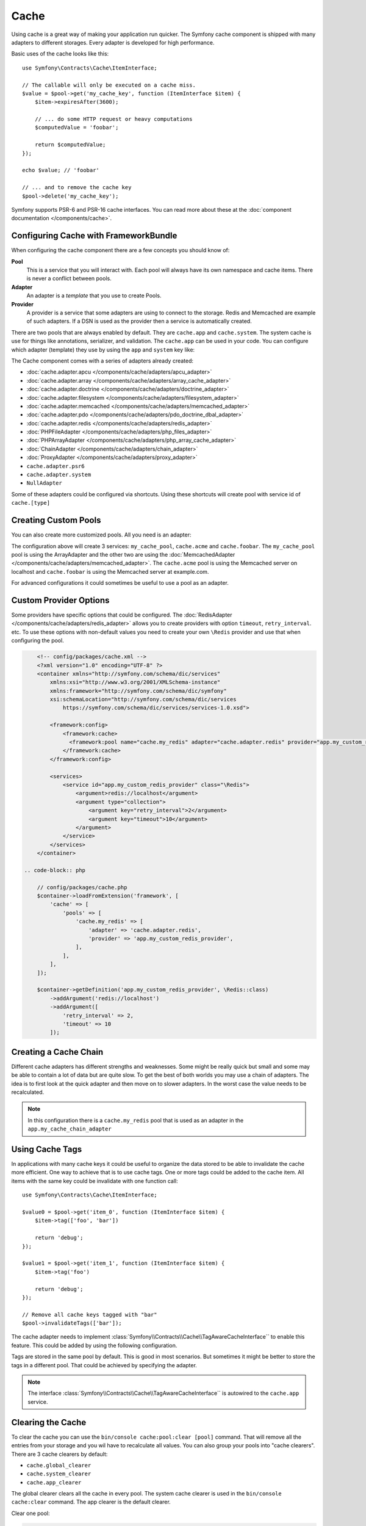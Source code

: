 .. index::
    single: Cache

Cache
=====

Using cache is a great way of making your application run quicker. The Symfony cache
component is shipped with many adapters to different storages. Every adapter is
developed for high performance.

Basic uses of the cache looks like this::

    use Symfony\Contracts\Cache\ItemInterface;

    // The callable will only be executed on a cache miss.
    $value = $pool->get('my_cache_key', function (ItemInterface $item) {
        $item->expiresAfter(3600);

        // ... do some HTTP request or heavy computations
        $computedValue = 'foobar';

        return $computedValue;
    });

    echo $value; // 'foobar'

    // ... and to remove the cache key
    $pool->delete('my_cache_key');

Symfony supports PSR-6 and PSR-16 cache interfaces. You can read more about
these at the :doc:`component documentation </components/cache>`.

.. versionadded:: 4.2

    The cache contracts were introduced in Symfony 4.2.

Configuring Cache with FrameworkBundle
--------------------------------------

When configuring the cache component there are a few concepts you should know
of:

**Pool**
    This is a service that you will interact with. Each pool will always have
    its own namespace and cache items. There is never a conflict between pools.
**Adapter**
    An adapter is a *template* that you use to create Pools.
**Provider**
    A provider is a service that some adapters are using to connect to the storage.
    Redis and Memcached are example of such adapters. If a DSN is used as the
    provider then a service is automatically created.

There are two pools that are always enabled by default. They are ``cache.app`` and
``cache.system``. The system cache is use for things like annotations, serializer,
and validation. The ``cache.app`` can be used in your code. You can configure which
adapter (template) they use by using the ``app`` and ``system`` key like:

.. configuration-block::

    .. code-block:: yaml

        # config/packages/cache.yaml
        framework:
            cache:
                app: cache.adapter.filesystem
                system: cache.adapter.system

    .. code-block:: xml

        <!-- config/packages/cache.xml -->
        <?xml version="1.0" encoding="UTF-8" ?>
        <container xmlns="http://symfony.com/schema/dic/services"
            xmlns:xsi="http://www.w3.org/2001/XMLSchema-instance"
            xmlns:framework="http://symfony.com/schema/dic/symfony"
            xsi:schemaLocation="http://symfony.com/schema/dic/services
                https://symfony.com/schema/dic/services/services-1.0.xsd">

            <framework:config>
                <framework:cache app="cache.adapter.filesystem"
                    system="cache.adapter.system"
                />
            </framework:config>
        </container>

    .. code-block:: php

        // config/packages/cache.php
        $container->loadFromExtension('framework', [
            'cache' => [
                'app' => 'cache.adapter.filesystem',
                'system' => 'cache.adapter.system',
            ],
        ]);

The Cache component comes with a series of adapters already created:

* :doc:`cache.adapter.apcu </components/cache/adapters/apcu_adapter>`
* :doc:`cache.adapter.array </components/cache/adapters/array_cache_adapter>`
* :doc:`cache.adapter.doctrine </components/cache/adapters/doctrine_adapter>`
* :doc:`cache.adapter.filesystem </components/cache/adapters/filesystem_adapter>`
* :doc:`cache.adapter.memcached </components/cache/adapters/memcached_adapter>`
* :doc:`cache.adapter.pdo </components/cache/adapters/pdo_doctrine_dbal_adapter>`
* :doc:`cache.adapter.redis </components/cache/adapters/redis_adapter>`
* :doc:`PHPFileAdapter </components/cache/adapters/php_files_adapter>`
* :doc:`PHPArrayAdapter </components/cache/adapters/php_array_cache_adapter>`

* :doc:`ChainAdapter </components/cache/adapters/chain_adapter>`
* :doc:`ProxyAdapter </components/cache/adapters/proxy_adapter>`
* ``cache.adapter.psr6``

* ``cache.adapter.system``
* ``NullAdapter``

Some of these adapters could be configured via shortcuts. Using these shortcuts
will create pool with service id of ``cache.[type]``

.. configuration-block::

    .. code-block:: yaml

        # config/packages/cache.yaml
        framework:
            cache:
                directory: '%kernel.cache_dir%/pools' # Only used with cache.adapter.filesystem

                # service: cache.doctrine
                default_doctrine_provider: 'app.doctrine_cache'
                # service: cache.psr6
                default_psr6_provider: 'app.my_psr6_service'
                # service: cache.redis
                default_redis_provider: 'redis://localhost'
                # service: cache.memcached
                default_memcached_provider: 'memcached://localhost'
                # service: cache.pdo
                default_pdo_provider: 'doctrine.dbal.default_connection'

    .. code-block:: xml

        <!-- config/packages/cache.xml -->
        <?xml version="1.0" encoding="UTF-8" ?>
        <container xmlns="http://symfony.com/schema/dic/services"
            xmlns:xsi="http://www.w3.org/2001/XMLSchema-instance"
            xmlns:framework="http://symfony.com/schema/dic/symfony"
            xsi:schemaLocation="http://symfony.com/schema/dic/services
                https://symfony.com/schema/dic/services/services-1.0.xsd">

            <framework:config>
                <!--
                default_doctrine_provider: Service: cache.doctrine
                default_psr6_provider: Service: cache.psr6
                default_redis_provider: Service: cache.redis
                default_memcached_provider: Service: cache.memcached
                default_pdo_provider: Service: cache.pdo
                -->
                <framework:cache directory="%kernel.cache_dir%/pools"
                    default_doctrine_provider="app.doctrine_cache"
                    default_psr6_provider="app.my_psr6_service"
                    default_redis_provider="redis://localhost"
                    default_memcached_provider="memcached://localhost"
                    default_pdo_provider="doctrine.dbal.default_connection"
                />
            </framework:config>
        </container>

    .. code-block:: php

        // config/packages/cache.php
        $container->loadFromExtension('framework', [
            'cache' => [
                // Only used with cache.adapter.filesystem
                'directory' => '%kernel.cache_dir%/pools',

                // Service: cache.doctrine
                'default_doctrine_provider' => 'app.doctrine_cache',
                // Service: cache.psr6
                'default_psr6_provider' => 'app.my_psr6_service',
                // Service: cache.redis
                'default_redis_provider' => 'redis://localhost',
                // Service: cache.memcached
                'default_memcached_provider' => 'memcached://localhost',
                // Service: cache.pdo
                'default_pdo_provider' => 'doctrine.dbal.default_connection',
            ],
        ]);

Creating Custom Pools
---------------------

You can also create more customized pools. All you need is an adapter:

.. configuration-block::

    .. code-block:: yaml

        # config/packages/cache.yaml
        framework:
            cache:
                default_memcached_provider: 'memcached://localhost'
                pools:
                    my_cache_pool:
                        adapter: cache.adapter.array
                    cache.acme:
                        adapter: cache.adapter.memcached
                    cache.foobar:
                        adapter: cache.adapter.memcached
                        provider: 'memcached://user:password@example.com'

    .. code-block:: xml

        <!-- config/packages/cache.xml -->
        <?xml version="1.0" encoding="UTF-8" ?>
        <container xmlns="http://symfony.com/schema/dic/services"
            xmlns:xsi="http://www.w3.org/2001/XMLSchema-instance"
            xmlns:framework="http://symfony.com/schema/dic/symfony"
            xsi:schemaLocation="http://symfony.com/schema/dic/services
                https://symfony.com/schema/dic/services/services-1.0.xsd">

            <framework:config>
                <framework:cache default_memcached_provider="memcached://localhost">
                  <framework:pool name="my_cache_pool" adapter="cache.adapter.array"/>
                  <framework:pool name="cache.acme" adapter="cache.adapter.memcached"/>
                  <framework:pool name="cache.foobar" adapter="cache.adapter.memcached" provider="memcached://user:password@example.com"/>
                </framework:cache>
            </framework:config>
        </container>

    .. code-block:: php

        // config/packages/cache.php
        $container->loadFromExtension('framework', [
            'cache' => [
                'default_memcached_provider' => 'memcached://localhost',
                'pools' => [
                    'my_cache_pool' => [
                        'adapter' => 'cache.adapter.array',
                    ],
                    'cache.acme' => [
                        'adapter' => 'cache.adapter.memcached',
                    ],
                    'cache.foobar' => [
                        'adapter' => 'cache.adapter.memcached',
                        'provider' => 'memcached://user:password@example.com',
                    ],
                ],
            ],
        ]);


The configuration above will create 3 services: ``my_cache_pool``, ``cache.acme``
and ``cache.foobar``.  The ``my_cache_pool`` pool is using the ArrayAdapter
and the other two are using the :doc:`MemcachedAdapter </components/cache/adapters/memcached_adapter>`.
The ``cache.acme`` pool is using the Memcached server on localhost and ``cache.foobar``
is using the Memcached server at example.com.

For advanced configurations it could sometimes be useful to use a pool as an adapter.

.. configuration-block::

    .. code-block:: yaml

        # config/packages/cache.yaml
        framework:
            cache:
                app: my_configured_app_cache
                pools:
                    my_cache_pool:
                        adapter: cache.adapter.memcached
                        provider: 'memcached://user:password@example.com'
                    cache.short_cache:
                        adapter: my_cache_pool
                        default_lifetime: 60
                    cache.long_cache:
                        adapter: my_cache_pool
                        default_lifetime: 604800
                    my_configured_app_cache:
                        # "cache.adapter.filesystem" is the default for "cache.app"
                        adapter: cache.adapter.filesystem
                        default_lifetime: 3600

    .. code-block:: xml

        <!-- config/packages/cache.xml -->
        <?xml version="1.0" encoding="UTF-8" ?>
        <container xmlns="http://symfony.com/schema/dic/services"
            xmlns:xsi="http://www.w3.org/2001/XMLSchema-instance"
            xmlns:framework="http://symfony.com/schema/dic/symfony"
            xsi:schemaLocation="http://symfony.com/schema/dic/services
                https://symfony.com/schema/dic/services/services-1.0.xsd">

            <framework:config>
                <framework:cache app="my_cache_pool">
                  <framework:pool name="my_cache_pool" adapter="cache.adapter.memcached" provider="memcached://user:password@example.com"/>
                  <framework:pool name="cache.short_cache" adapter="my_cache_pool" default_lifetime="604800"/>
                  <framework:pool name="cache.long_cache" adapter="my_cache_pool" default_lifetime="604800"/>
                  <!-- "cache.adapter.filesystem" is the default for "cache.app" -->
                  <framework:pool name="my_configured_app_cache" adapter="cache.adapter.filesystem" default_lifetime="3600"/>
                </framework:cache>
            </framework:config>
        </container>

    .. code-block:: php

        // config/packages/cache.php
        $container->loadFromExtension('framework', [
            'cache' => [
                'app' => 'my_configured_app_cache',
                'pools' => [
                    'my_cache_pool' => [
                        'adapter' => 'cache.adapter.memcached',
                        'provider' => 'memcached://user:password@example.com',
                    ],
                    'cache.short_cache' => [
                        'adapter' => 'cache.adapter.memcached',
                        'default_lifetime' => 60,
                    ],
                    'cache.long_cache' => [
                        'adapter' => 'cache.adapter.memcached',
                        'default_lifetime' => 604800,
                    ],
                    'my_configured_app_cache' => [
                        // "cache.adapter.filesystem" is the default for "cache.app"
                        'adapter' => 'cache.adapter.filesystem',
                        'default_lifetime' => 3600,
                    ],
                ],
            ],
        ]);

Custom Provider Options
-----------------------

Some providers have specific options that could be configured. The
:doc:`RedisAdapter </components/cache/adapters/redis_adapter>` allows you to
create providers with option ``timeout``, ``retry_interval``. etc. To use these
options with non-default values you need to create your own ``\Redis`` provider
and use that when configuring the pool.

.. configuration-block::

    .. code-block:: yaml

        # config/packages/cache.yaml
        framework:
            cache:
                pools:
                    cache.my_redis:
                        adapter: cache.adapter.redis
                        provider: app.my_custom_redis_provider

        services:
            app.my_custom_redis_provider:
                class: \Redis
                factory: ['Symfony\Component\Cache\Adapter\RedisAdapter', 'createConnection']
                arguments:
                    - 'redis://localhost'
                    - [ retry_interval: 2, timeout: 10 ]

.. code-block:: xml

        <!-- config/packages/cache.xml -->
        <?xml version="1.0" encoding="UTF-8" ?>
        <container xmlns="http://symfony.com/schema/dic/services"
            xmlns:xsi="http://www.w3.org/2001/XMLSchema-instance"
            xmlns:framework="http://symfony.com/schema/dic/symfony"
            xsi:schemaLocation="http://symfony.com/schema/dic/services
                https://symfony.com/schema/dic/services/services-1.0.xsd">

            <framework:config>
                <framework:cache>
                  <framework:pool name="cache.my_redis" adapter="cache.adapter.redis" provider="app.my_custom_redis_provider"/>
                </framework:cache>
            </framework:config>

            <services>
                <service id="app.my_custom_redis_provider" class="\Redis">
                    <argument>redis://localhost</argument>
                    <argument type="collection">
                        <argument key="retry_interval">2</argument>
                        <argument key="timeout">10</argument>
                    </argument>
                </service>
            </services>
        </container>

    .. code-block:: php

        // config/packages/cache.php
        $container->loadFromExtension('framework', [
            'cache' => [
                'pools' => [
                    'cache.my_redis' => [
                        'adapter' => 'cache.adapter.redis',
                        'provider' => 'app.my_custom_redis_provider',
                    ],
                ],
            ],
        ]);

        $container->getDefinition('app.my_custom_redis_provider', \Redis::class)
            ->addArgument('redis://localhost')
            ->addArgument([
                'retry_interval' => 2,
                'timeout' => 10
            ]);

Creating a Cache Chain
----------------------

Different cache adapters has different strengths and weaknesses. Some might be really
quick but small and some may be able to contain a lot of data but are quite slow.
To get the best of both worlds you may use a chain of adapters. The idea is to
first look at the quick adapter and then move on to slower adapters. In the worst
case the value needs to be recalculated.

.. configuration-block::

    .. code-block:: yaml

        # config/packages/cache.yaml
        framework:
            cache:
                pools:
                    my_cache_pool:
                        adapter: app.my_cache_chain_adapter
                    cache.my_redis:
                        adapter: cache.adapter.redis
                        provider: 'redis://user:password@example.com'

        services:
            app.my_cache_chain_adapter:
                class: Symfony\Component\Cache\Adapter\ChainAdapter
                arguments:
                    - ['cache.adapter.array', 'cache.my_redis', 'cache.adapter.file']
                    - 31536000 # One year

    .. code-block:: xml

        <!-- config/packages/cache.xml -->
        <?xml version="1.0" encoding="UTF-8" ?>
        <container xmlns="http://symfony.com/schema/dic/services"
            xmlns:xsi="http://www.w3.org/2001/XMLSchema-instance"
            xmlns:framework="http://symfony.com/schema/dic/symfony"
            xsi:schemaLocation="http://symfony.com/schema/dic/services
                https://symfony.com/schema/dic/services/services-1.0.xsd">

            <framework:config>
                <framework:cache>
                  <framework:pool name="my_cache_pool" adapter="app.my_cache_chain_adapter"/>
                  <framework:pool name="cache.my_redis" adapter="cache.adapter.redis" provider="redis://user:password@example.com"/>
                </framework:cache>
            </framework:config>

            <services>
                <service id="app.my_cache_chain_adapter" class="Symfony\Component\Cache\Adapter\ChainAdapter">
                    <argument type="collection">
                        <argument type="service" value="cache.adapter.array"/>
                        <argument type="service" value="cache.my_redis"/>
                        <argument type="service" value="cache.adapter.file"/>
                    </argument>
                    <argument>31536000</argument>
                </service>
            </services>
        </container>

    .. code-block:: php

        // config/packages/cache.php
        $container->loadFromExtension('framework', [
            'cache' => [
                'pools' => [
                    'my_cache_pool' => [
                        'adapter' => 'app.my_cache_chain_adapter',
                    ],
                    'cache.my_redis' => [
                        'adapter' => 'cache.adapter.redis',
                        'provider' => 'redis://user:password@example.com',
                    ],
                ],
            ],
        ]);

        $container->getDefinition('app.my_cache_chain_adapter', \Symfony\Component\Cache\Adapter\ChainAdapter::class)
            ->addArgument([
                new Reference('cache.adapter.array'),
                new Reference('cache.my_redis'),
                new Reference('cache.adapter.file'),
            ])
            ->addArgument(31536000);

.. note::

    In this configuration there is a ``cache.my_redis`` pool that is used as an
    adapter in the ``app.my_cache_chain_adapter``


Using Cache Tags
----------------

In applications with many cache keys it could be useful to organize the data stored
to be able to invalidate the cache more efficient. One way to achieve that is to
use cache tags. One or more tags could be added to the cache item. All items with
the same key could be invalidate with one function call::

    use Symfony\Contracts\Cache\ItemInterface;

    $value0 = $pool->get('item_0', function (ItemInterface $item) {
        $item->tag(['foo', 'bar'])

        return 'debug';
    });

    $value1 = $pool->get('item_1', function (ItemInterface $item) {
        $item->tag('foo')

        return 'debug';
    });

    // Remove all cache keys tagged with "bar"
    $pool->invalidateTags(['bar']);

The cache adapter needs to implement :class:`Symfony\\Contracts\\Cache\\TagAwareCacheInterface``
to enable this feature. This could be added by using the following configuration.

.. configuration-block::

    .. code-block:: yaml

        # config/packages/cache.yaml
        framework:
            cache:
                pools:
                    my_cache_pool:
                        adapter: cache.adapter.redis
                        tags: true

    .. code-block:: xml

        <!-- config/packages/cache.xml -->
        <?xml version="1.0" encoding="UTF-8" ?>
        <container xmlns="http://symfony.com/schema/dic/services"
            xmlns:xsi="http://www.w3.org/2001/XMLSchema-instance"
            xmlns:framework="http://symfony.com/schema/dic/symfony"
            xsi:schemaLocation="http://symfony.com/schema/dic/services
                https://symfony.com/schema/dic/services/services-1.0.xsd">

            <framework:config>
                <framework:cache>
                  <framework:pool name="my_cache_pool" adapter="cache.adapter.redis" tags="true"/>
                </framework:cache>
            </framework:config>
        </container>

    .. code-block:: php

        // config/packages/cache.php
        $container->loadFromExtension('framework', [
            'cache' => [
                'pools' => [
                    'my_cache_pool' => [
                        'adapter' => 'cache.adapter.redis',
                        'tags' => true,
                    ],
                ],
            ],
        ]);

Tags are stored in the same pool by default. This is good in most scenarios. But
sometimes it might be better to store the tags in a different pool. That could be
achieved by specifying the adapter.

.. configuration-block::

    .. code-block:: yaml

        # config/packages/cache.yaml
        framework:
            cache:
                pools:
                    my_cache_pool:
                        adapter: cache.adapter.redis
                        tags: tag_pool
                    tag_pool:
                        adapter: cache.adapter.apcu

    .. code-block:: xml

        <!-- config/packages/cache.xml -->
        <?xml version="1.0" encoding="UTF-8" ?>
        <container xmlns="http://symfony.com/schema/dic/services"
            xmlns:xsi="http://www.w3.org/2001/XMLSchema-instance"
            xmlns:framework="http://symfony.com/schema/dic/symfony"
            xsi:schemaLocation="http://symfony.com/schema/dic/services
                https://symfony.com/schema/dic/services/services-1.0.xsd">

            <framework:config>
                <framework:cache>
                  <framework:pool name="my_cache_pool" adapter="cache.adapter.redis" tags="tag_pool"/>
                  <framework:pool name="tag_pool" adapter="cache.adapter.apcu"/>
                </framework:cache>
            </framework:config>
        </container>

    .. code-block:: php

        // config/packages/cache.php
        $container->loadFromExtension('framework', [
            'cache' => [
                'pools' => [
                    'my_cache_pool' => [
                        'adapter' => 'cache.adapter.redis',
                        'tags' => 'tag_pool',
                    ],
                    'tag_pool' => [
                        'adapter' => 'cache.adapter.apcu',
                    ],
                ],
            ],
        ]);

.. note::

    The interface :class:`Symfony\\Contracts\\Cache\\TagAwareCacheInterface`` is
    autowired to the ``cache.app`` service.

Clearing the Cache
------------------

To clear the cache you can use the ``bin/console cache:pool:clear [pool]`` command.
That will remove all the entries from your storage and you wil have to recalculate
all values. You can also group your pools into "cache clearers". There are 3 cache
clearers by default:

* ``cache.global_clearer``
* ``cache.system_clearer``
* ``cache.app_clearer``

The global clearer clears all the cache in every pool. The system cache clearer
is used in the ``bin/console cache:clear`` command. The app clearer is the default
clearer.

Clear one pool:

.. code-block:: terminal

    $ php bin/console cache:pool:clear my_cache_pool

Clear all custom pools:

.. code-block:: terminal

    $ php bin/console cache:pool:clear cache.app_clearer

Clear all caches everywhere:

.. code-block:: terminal

    $ php bin/console cache:pool:clear cache.global_clearer
